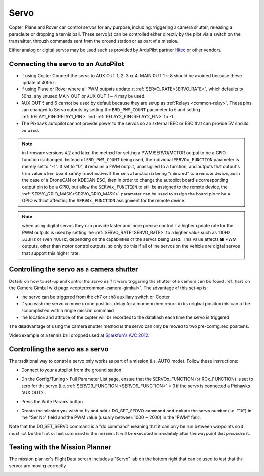 .. _common-servo:

=====
Servo
=====

Copter, Plane and Rover can control servos for any purpose, including:
triggering a camera shutter, releasing a parachute or dropping a tennis
ball.  These servo(s) can be controlled either directly by the pilot via
a switch on the transmitter, through commands sent from the ground
station or as part of a mission.

Either analog or digital servos may be used such as provided by ArduPilot partner `Hitec <https://hitecrcd.com/products/servos>`__ or other vendors.

Connecting the servo to an AutoPilot
====================================

.. image:: ../../../images/Servo_Pixhawk.jpg
    :target: ../_images/Servo_Pixhawk.jpg

-  If using Copter Connect the servo to AUX OUT 1, 2, 3 or 4.  MAIN OUT
   1 ~ 8 should be avoided because these update at 400hz.
-  If using Plane or Rover where all PWM outputs update at :ref:`SERVO_RATE<SERVO_RATE>`, which defaults to 50hz, any unused
   MAIN OUT or AUX OUT 1 ~ 4 may be used.
-  AUX OUT 5 and 6 cannot be used by default because they are setup as
   :ref:`Relays <common-relay>`.  These pins can changed to Servo
   outputs by setting the ``BRD_PWM_COUNT`` parameter to 6 and setting
   :ref:`RELAY1_PIN<RELAY1_PIN>` and :ref:`RELAY2_PIN<RELAY2_PIN>` to -1.
-  The Pixhawk autopilot cannot provide power to the servos so
   an external BEC or ESC that can provide 5V should be used.

.. note:: in firmware versions 4.2 and later, the method for setting a PWM/SERVO/MOTOR output to be a GPIO function is changed. Instead of ``BRD_PWM_COUNT`` being used, the individual ``SERVOx_FUNCTION`` parameter is merely set to "-1". If set to "0", it remains a PWM output, unassigned to a function, and outputs that output's trim value when board safety is not active. If the servo function is being "mirrored" to a remote device, as in the case of a DroneCAN or KDECAN ESC, then in order to change the autopilot board's corresponding output pin to be a GPIO, but allow the ``SERVOx_FUNCTION`` to still be assigned to the remote device, the :ref:`SERVO_GPIO_MASK<SERVO_GPIO_MASK>` parameter can be used to assign the board pin to be a GPIO without affecting the ``SERVOx_FUNCTION`` assignment for the remote device.

.. note:: when using digital servos they can provide faster and more precise control if a higher update rate for the PWM outputs is used by setting the :ref:`SERVO_RATE<SERVO_RATE>`  to a higher value such as 100Hz, 333Hz or even 400Hz, depending on the capabilities of the servos being used. This value affects **all** PWM outputs, other than motor control outputs, so only do this if all of the servos on the vehicle are digital servos that support this higher rate.

Controlling the servo as a camera shutter
=========================================

Details on how to set-up and control the servo as if it were triggering
the shutter of a camera can be found  :ref:`here on the Camera Gimbal wiki page <copter:common-camera-gimbal>`.  The 
advantage of this set-up is:

-  the servo can be triggered from the ch7 or ch8 auxiliary switch on
   Copter
-  if you wish the servo to move to one position, delay for a moment
   then return to its original position this can all be accomplished
   with a single mission command
-  the location and attitude of the copter will be recorded to the
   dataflash each time the servo is triggered

The disadvantage of using the camera shutter method is the servo can
only be moved to two pre-configured positions.

Video example of a tennis ball dropped used at `Sparkfun's AVC 2012 <https://www.youtube.com/watch?v=C_vwC1r3k2g>`__.

..  youtube:: AG9OwXj4Ev4
    :width: 100%

Controlling the servo as a servo
================================

The traditional way to control a servo only works as part of a mission
(i.e. AUTO mode).  Follow these instructions:

-  Connect to your autopilot from the ground station
-  On the Config/Tuning > Full Parameter List page, ensure that the SERVOx_FUNCTION (or RCx_FUNCTION) is set to zero for the servo (i.e. :ref:`SERVO9_FUNCTION <SERVO9_FUNCTION>` = 0 if the servo is connected a Pixhawks AUX OUT2).
-  Press the Write Params button

   .. image:: ../../../images/MissionPlanner_ServoSetup.jpg
       :target: ../_images/MissionPlanner_ServoSetup.jpg

-  Create the mission you wish to fly and add a DO_SET_SERVO command
   and include the servo number (i.e. "10") in the "Ser No" field and
   the PWM value (usually between 1000 ~ 2000) in the "PWM" field.

   .. image:: ../../../images/mp_move_servo.jpg
       :target: ../_images/mp_move_servo.jpg

Note that the DO_SET_SERVO command is a "do command" meaning that it
can only be run between waypoints so it must not be the first or last
command in the mission.  It will be executed immediately after the
waypoint that precedes it.

Testing with the Mission Planner
================================

The mission planner's Flight Data screen includes a "Servo" tab on the
bottom right that can be used to test that the servos are moving
correctly.

.. image:: ../../../images/Servo_TestingWithMP.jpg
    :target: ../_images/Servo_TestingWithMP.jpg
    :width: 450px
